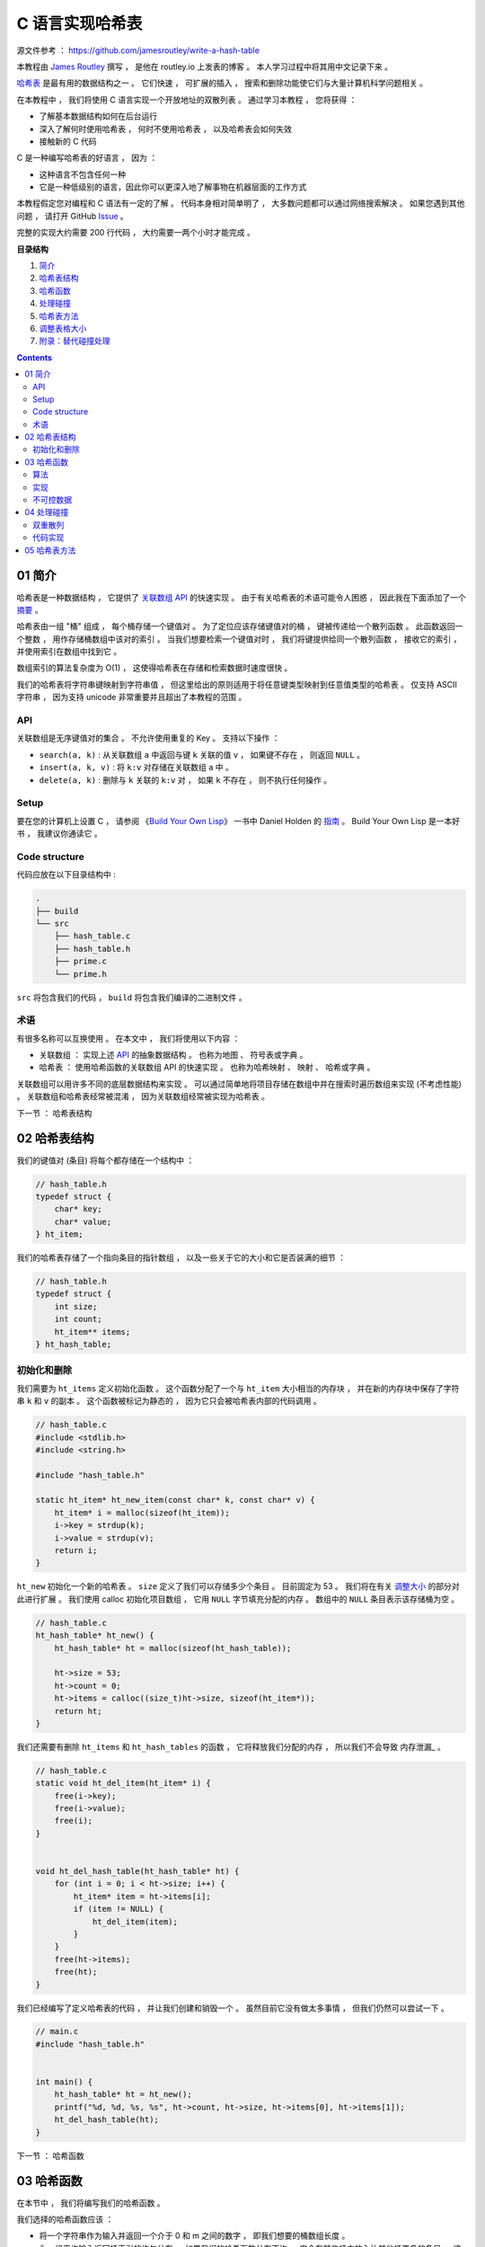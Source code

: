 ##############################################################################
C 语言实现哈希表
##############################################################################

源文件参考 ： https://github.com/jamesroutley/write-a-hash-table

本教程由 `James Routley`_ 撰写 ， 是他在 routley.io 上发表的博客 。 本人学习过程中将\
其用中文记录下来 。 

.. _`James Routley`: https://twitter.com/james_routley

哈希表_ 是最有用的数据结构之一 。 它们快速 ， 可扩展的插入 ， 搜索和删除功能使它们与\
大量计算机科学问题相关 。 

.. _哈希表: https://en.wikipedia.org/wiki/Hash_table

在本教程中 ， 我们将使用 C 语言实现一个开放地址的双散列表 。 通过学习本教程 ， 您将\
获得 ： 

- 了解基本数据结构如何在后台运行
- 深入了解何时使用哈希表 ， 何时不使用哈希表 ， 以及哈希表会如何失效
- 接触新的 C 代码

C 是一种编写哈希表的好语言 ， 因为 ： 

- 这种语言不包含任何一种
- 它是一种低级别的语言，因此你可以更深入地了解事物在机器层面的工作方式

本教程假定您对编程和 C 语法有一定的了解 。 代码本身相对简单明了 ， 大多数问题都可以\
通过网络搜索解决 。 如果您遇到其他问题 ， 请打开 GitHub Issue_ 。

.. _Issue: https://github.com/jamesroutley/write-a-hash-table/issues

完整的实现大约需要 200 行代码 ， 大约需要一两个小时才能完成 。 

**目录结构**

1. `简介`_
2. `哈希表结构`_
3. `哈希函数`_
4. `处理碰撞`_
5. `哈希表方法`_
6. `调整表格大小`_
7. `附录：替代碰撞处理`_

.. _`简介`: #id15
.. _`哈希表结构`:
.. _`哈希函数`:
.. _`处理碰撞`:
.. _`哈希表方法`:
.. _`调整表格大小`:
.. _`附录：替代碰撞处理`:

.. contents::

******************************************************************************
01  简介
******************************************************************************

哈希表是一种数据结构 ， 它提供了 `关联数组 API`_ 的快速实现 。 由于有关哈希表的术语\
可能令人困惑 ， 因此我在下面添加了一个 摘要_ 。

.. _`关联数组 API`: #id16
.. _摘要: #id19

哈希表由一组 "桶" 组成 ， 每个桶存储一个键值对 。 为了定位应该存储键值对的桶 ， 键被\
传递给一个散列函数 。 此函数返回一个整数 ， 用作存储桶数组中该对的索引 。 当我们想要\
检索一个键值对时 ， 我们将键提供给同一个散列函数 ， 接收它的索引 ， 并使用索引在数组\
中找到它 。 

数组索引的算法复杂度为 O(1) ， 这使得哈希表在存储和检索数据时速度很快 。

我们的哈希表将字符串键映射到字符串值 ， 但这里给出的原则适用于将任意键类型映射到任意\
值类型的哈希表 。 仅支持 ASCII 字符串 ， 因为支持 unicode 非常重要并且超出了本教程\
的范围 。 

API
==============================================================================

关联数组是无序键值对的集合 。 不允许使用重复的 Key 。 支持以下操作 ： 

- ``search(a, k)`` : 从关联数组 ``a`` 中返回与键 ``k`` 关联的值 ``v`` ， 如果键不\
  存在 ， 则返回 ``NULL`` 。
- ``insert(a, k, v)`` : 将 ``k:v`` 对存储在关联数组 ``a`` 中 。 
- ``delete(a, k)`` : 删除与 ``k`` 关联的 ``k:v`` 对 ， 如果 ``k`` 不存在 ， 则不\
  执行任何操作 。 

Setup
==============================================================================

要在您的计算机上设置 C ， 请参阅 《`Build Your Own Lisp`_》 一书中 Daniel Holden \
的 `指南`_ 。 Build Your Own Lisp 是一本好书 ， 我建议你通读它 。 

.. _`Build Your Own Lisp`: http://www.buildyourownlisp.com/chapter2_installation
.. _`指南`: https://github.com/jamesroutley/write-a-hash-table/blob/master/orangeduck

Code structure
==============================================================================

代码应放在以下目录结构中 : 

.. code-block:: bash 

    .
    ├── build
    └── src
        ├── hash_table.c
        ├── hash_table.h
        ├── prime.c
        └── prime.h

``src`` 将包含我们的代码 ， ``build`` 将包含我们编译的二进制文件 。 

术语
==============================================================================

有很多名称可以互换使用 。 在本文中 ， 我们将使用以下内容 ： 

- 关联数组 ： 实现上述 API_ 的抽象数据结构 。 也称为地图 、 符号表或字典 。 
- 哈希表 ： 使用哈希函数的关联数组 API 的快速实现 。 也称为哈希映射 、 映射 、 哈希\
  或字典 。 

关联数组可以用许多不同的底层数据结构来实现 。 可以通过简单地将项目存储在数组中并在搜\
索时遍历数组来实现 (不考虑性能) 。 关联数组和哈希表经常被混淆 ， 因为关联数组经常被\
实现为哈希表 。 

.. _API: #id16

下一节 ： 哈希表结构

******************************************************************************
02  哈希表结构
******************************************************************************

我们的键值对 (条目) 将每个都存储在一个结构中 ： 

.. code-block:: c 

    // hash_table.h
    typedef struct {
        char* key;
        char* value;
    } ht_item;

我们的哈希表存储了一个指向条目的指针数组 ， 以及一些关于它的大小和它是否装满的细节 ：

.. code-block:: C 

    // hash_table.h
    typedef struct {
        int size;
        int count;
        ht_item** items;
    } ht_hash_table;

初始化和删除
==============================================================================

我们需要为 ``ht_items`` 定义初始化函数 。 这个函数分配了一个与 ``ht_item`` 大小相\
当的内存块 ， 并在新的内存块中保存了字符串 ``k`` 和 ``v`` 的副本 。 这个函数被标记\
为静态的 ， 因为它只会被哈希表内部的代码调用 。 

.. code-block:: C 

    // hash_table.c
    #include <stdlib.h>
    #include <string.h>

    #include "hash_table.h"

    static ht_item* ht_new_item(const char* k, const char* v) {
        ht_item* i = malloc(sizeof(ht_item));
        i->key = strdup(k);
        i->value = strdup(v);
        return i;
    }

``ht_new`` 初始化一个新的哈希表 。 ``size`` 定义了我们可以存储多少个条目 。 目前固\
定为 53 。 我们将在有关 调整大小_ 的部分对此进行扩展 。 我们使用 calloc 初始化项目数组 \
， 它用 ``NULL`` 字节填充分配的内存 。 数组中的 ``NULL`` 条目表示该存储桶为空 。 

.. _调整大小: waiting

.. code-block:: C 

    // hash_table.c
    ht_hash_table* ht_new() {
        ht_hash_table* ht = malloc(sizeof(ht_hash_table));

        ht->size = 53;
        ht->count = 0;
        ht->items = calloc((size_t)ht->size, sizeof(ht_item*));
        return ht;
    }

我们还需要有删除 ``ht_items`` 和 ``ht_hash_tables`` 的函数 ， 它将释放我们分配的\
内存 ， 所以我们不会导致 内存泄漏_ 。

.. _内存泄露: https://en.wikipedia.org/wiki/Memory_leak

.. code-block:: C 

    // hash_table.c
    static void ht_del_item(ht_item* i) {
        free(i->key);
        free(i->value);
        free(i);
    }


    void ht_del_hash_table(ht_hash_table* ht) {
        for (int i = 0; i < ht->size; i++) {
            ht_item* item = ht->items[i];
            if (item != NULL) {
                ht_del_item(item);
            }
        }
        free(ht->items);
        free(ht);
    }

我们已经编写了定义哈希表的代码 ， 并让我们创建和销毁一个 。 虽然目前它没有做太多事\
情 ， 但我们仍然可以尝试一下 。 

.. code-block:: C 

    // main.c
    #include "hash_table.h"


    int main() {
        ht_hash_table* ht = ht_new();
        printf("%d, %d, %s, %s", ht->count, ht->size, ht->items[0], ht->items[1]);
        ht_del_hash_table(ht);
    }

下一节 ： 哈希函数

******************************************************************************
03  哈希函数
******************************************************************************

在本节中 ， 我们将编写我们的哈希函数 。 

我们选择的哈希函数应该 ： 

- 将一个字符串作为输入并返回一个介于 0 和 m 之间的数字 ， 即我们想要的桶数组长度 。 
- 为一组平均输入返回桶索引的均匀分布 。 如果我们的哈希函数分布不均 ， 它会在某些桶中\
  放入比其他桶更多的条目 。 这将导致更高的碰撞率 。 冲突会降低我们哈希表的效率 。 

算法
==============================================================================

我们将使用一个通用的字符串散列函数 ， 用伪代码表示如下 。 

.. code-block:: C 

    function hash(string, a, num_buckets):
        hash = 0
        string_len = length(string)
        for i = 0, 1, ..., string_len:
            hash += (a ** (string_len - (i+1))) * char_code(string[i])
        hash = hash % num_buckets
        return hash

这个哈希函数有两个步骤 ：

- 将字符串转换为大整数
- 通过取余数 ``mod m`` 将整数的大小减小到固定范围

变量 a 应该是一个大于字母表大小的素数 。 我们正在散列 ASCII 字符串 ， 它的字母大小\
为 128 ， 所以我们应该选择一个比这更大的素数 。 

``char_code`` 是一个函数 ， 它返回一个表示字符的整数 。 为此 ， 我们将使用 ASCII \
字符代码 。 

让我们试试哈希函数 ：

.. code-block:: C 

    hash("cat", 151, 53)

    hash = (151**2 * 99 + 151**1 * 97 + 151**0 * 116) % 53
    hash = (2257299 + 14647 + 116) % 53
    hash = (2272062) % 53
    hash = 5

改变 a 的值会给我们一个不同的哈希函数 。 

.. code-block:: c 

    hash("cat", 163, 53) = 3

实现
==============================================================================

.. code-block:: C 

    // hash_table.c
    static int ht_hash(const char* s, const int a, const int m) {
        long hash = 0;
        const int len_s = strlen(s);
        for (int i = 0; i < len_s; i++) {
            hash += (long)pow(a, len_s - (i+1)) * s[i];
            hash = hash % m;
        }
        return (int)hash;
    }

不可控数据
==============================================================================

理想的散列函数将始终返回均匀分布 。 但是 ， 对于任何散列函数 ， 都有一组 "不可控" 输\
入 ， 它们都散列到相同的值 。 要找到这组输入 ， 请通过该函数运行大量输入 。 散列到特\
定桶的所有输入形成不可控数据集 。 

不可控输入集的存在意味着所有输入都没有完美的哈希函数 。 我们能做的最好的事情就是创建\
一个对预期数据集表现良好的函数 。 

不可控输入也带来了安全问题 。 如果某个恶意用户向哈希表提供了一组冲突的键 ， 那么搜索\
这些键将花费比正常时间 (``O(1)``) 更长的时间 (``O(n)``) 。 这可以用作针对以哈希表为\
基础的系统的拒绝服务攻击 ， 例如 DNS 和某些 Web 服务 。 

下一节 ： 处理碰撞

******************************************************************************
04  处理碰撞
******************************************************************************

哈希函数将无限数量的输入映射到有限数量的输出 。 不同的输入键会映射到相同的数组索引 \
， 导致桶冲突 。 哈希表必须实现一些处理冲突的方法 。 

我们的哈希表将使用一种称为双散列开放寻址的技术来处理冲突 。 双散列使用两个散列函数来\
计算在 ``i`` 次碰撞后应存储项目的索引 。 

有关其他类型碰撞解决方案的概述，请参见 附录_ 。

.. _附录:

双重散列
==============================================================================

在 ``i`` 次碰撞后应该使用的索引由下式给出 ： 

.. code-block:: C 

    index = hash_a(string) + i * hash_b(string) % num_buckets

我们看到 ， 如果没有发生冲突 ， ``i = 0`` ， 所以索引只是字符串的 ``hash_a`` 。 如\
果发生冲突 ， ``hash_b`` 会修改索引 。 

``hash_b`` 有可能返回 0 ， 将第二项减少到 0 。 这将导致哈希表一遍又一遍地尝试将项目\
插入到同一个桶中 。 我们可以通过将第二个哈希的结果加 1 来缓解这种情况 ， 确保它永远\
不会为 0 。 

.. code-block:: C

    index = (hash_a(string) + i * (hash_b(string) + 1)) % num_buckets

代码实现
==============================================================================

.. code-block:: C 

    // hash_table.c
    static int ht_get_hash(
        const char* s, const int num_buckets, const int attempt
    ) {
        const int hash_a = ht_hash(s, HT_PRIME_1, num_buckets);
        const int hash_b = ht_hash(s, HT_PRIME_2, num_buckets);
        return (hash_a + (attempt * (hash_b + 1))) % num_buckets;
    }

下一节 ： 哈希表方法

******************************************************************************
05  哈希表方法
******************************************************************************

